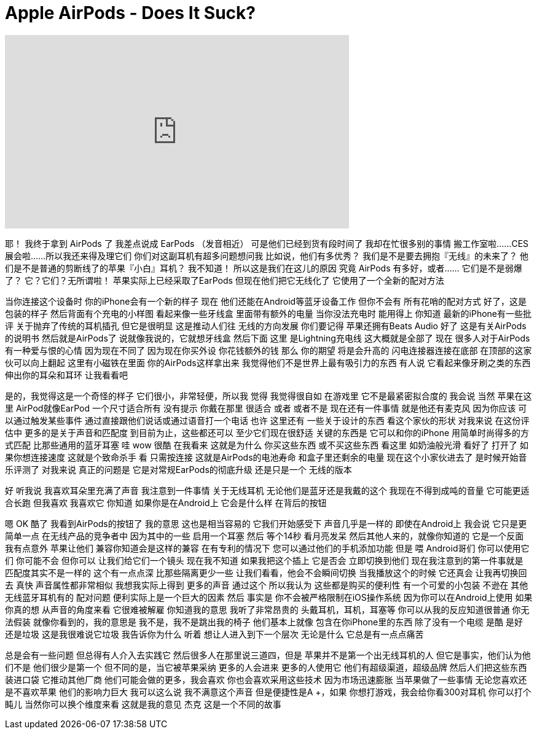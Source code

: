 = Apple AirPods - Does It Suck?
:published_at: 2017-01-11
:hp-alt-title: Apple AirPods - Does It Suck?
:hp-image: https://i.ytimg.com/vi/ppqorlRYlkU/maxresdefault.jpg


++++
<iframe width="560" height="315" src="https://www.youtube.com/embed/ppqorlRYlkU?rel=0" frameborder="0" allow="autoplay; encrypted-media" allowfullscreen></iframe>
++++

耶！
我终于拿到 AirPods 了
我差点说成 EarPods （发音相近）
可是他们已经到货有段时间了
我却在忙很多别的事情
搬工作室啦……CES展会啦……所以我还来得及理它们
你们对这副耳机有超多问题想问我
比如说，他们有多优秀？
我们是不是要去拥抱『无线』的未来了？
他们是不是普通的剪断线了的苹果『小白』耳机？
我不知道！
所以这是我们在这儿的原因
究竟 AirPods 有多好，或者……
它们是不是弱爆了？
它？它们？无所谓啦！
苹果实际上已经采取了EarPods
但现在他们把它无线化了
它使用了一个全新的配对方法
 
当你连接这个设备时
你的iPhone会有一个新的样子
现在
他们还能在Android等蓝牙设备工作
但你不会有
所有花哨的配对方式
好了，这是包装的样子
然后背面有个充电的小样图
看起来像一些牙线盒
里面带有额外的电量
当你没法充电时
能用得上
你知道
最新的iPhone有一些批评
关于抛弃了传统的耳机插孔
但它是很明显
这是推动人们往
无线的方向发展
你们要记得
苹果还拥有Beats Audio 好了
这是有关AirPods的说明书
然后就是AirPods了
说就像我说的，它就想牙线盒
然后下面
这里
是Lightning充电线
这大概就是全部了
现在
很多人对于AirPods
有一种爱与恨的心情
因为现在不同了
因为现在你买外设
你花钱额外的钱
那么 你的期望
将是会升高的
闪电连接器连接在底部
在顶部的这家伙可以向上翻起
这里有小磁铁在里面
你的AirPods这样拿出来
我觉得他们不是世界上最有吸引力的东西
有人说
它看起来像牙刷之类的东西
伸出你的耳朵和耳环
让我看看吧
 
是的，我觉得这是一个奇怪的样子
它们很小，非常轻便，所以我
觉得 我觉得很自如
在游戏里 它不是最紧密拟合度的
我会说 当然 苹果在这里
AirPod就像EarPod
一个尺寸适合所有 没有提示
你戴在那里 很适合
或者 或者不是 现在还有一件事情
就是他还有麦克风
因为你应该
可以通过触发某些事件
通过直接跟他们说话或通过语音打一个电话
也许 这里还有
一些关于设计的东西
看这个家伙的形状 对我来说
在这份评估中
更多的是关于声音和匹配度
到目前为止，这些都还可以
至少它们现在很舒适
关键的东西是 它可以和你的iPhone
用简单时尚得多的方式匹配
比那些通用的蓝牙耳塞
哇 wow 很酷  在我看来 这就是为什么
你买这些东西
或不买这些东西
看这里
如奶油般光滑 看好了 打开了
如果你想连接速度
这就是个致命杀手 看
只需按连接
这就是AirPods的电池寿命
和盒子里还剩余的电量
现在这个小家伙进去了
是时候开始音乐评测了
对我来说 真正的问题是
它是对常规EarPods的彻底升级
还是只是一个
无线的版本
 
好 听我说 我喜欢耳朵里充满了声音
我注意到一件事情
关于无线耳机
无论他们是蓝牙还是我戴的这个
我现在不得到成吨的音量
它可能更适合长跑
但我喜欢
我喜欢它 你知道
如果你是在Android上 它会是什么样
在背后的按钮
 
嗯 OK 酷了 我看到AirPods的按钮了
我的意思 这也是相当容易的
它我们开始感受下 声音几乎是一样的
即使在Android上 我会说
它只是更简单一点
在无线产品的竞争者中
因为其中的一些
启用一个耳塞 然后
等个14秒 看月亮发呆
然后其他人来的，就像你知道的
它是一个反面
我有点意外 苹果让他们
兼容你知道会是这样的兼容
在有专利的情况下
您可以通过他们的手机添加功能 但是
喂 Android哥们 你可以使用它们
你可能不会 但你可以
让我们给它们一个镜头 现在我不知道 如果我把这个插上 它是否会
立即切换到他们
现在我注意到的第一件事就是
匹配度其实不是一样的
这个有一点点深
比那些隔离更少一些
让我们看看，他会不会瞬间切换
当我播放这个的时候
它还真会 让我再切换回去
真快
声音属性都非常相似
我想我实际上得到
更多的声音 通过这个 所以我认为
这些都是购买的便利性
有一个可爱的小包装
不逊在
其他无线蓝牙耳机有的
配对问题
便利实际上是一个巨大的因素
然后 事实是
你不会被严格限制在iOS操作系统
因为你可以在Android上使用
如果你真的想
从声音的角度来看 它很难被解雇
你知道我的意思
我听了非常昂贵的
头戴耳机，耳机，耳塞等
你可以从我的反应知道很普通
你无法假装
就像你看到的，我的意思是
我不是，我不是跳出我的椅子
他们基本上就像
包含在你iPhone里的东西
除了没有一个电缆
是酷 是好 还是垃圾
这是我很难说它垃圾
我告诉你为什么 听着
想让人进入到下一个层次
无论是什么
它总是有一点点痛苦
 
总是会有一些问题
但总得有人介入去实践它
然后很多人在那里说三道四，但是
苹果并不是第一个出无线耳机的人
但它是事实，他们认为他们不是
他们很少是第一个
但不同的是，当它被苹果采纳
更多的人会进来
更多的人使用它
他们有超级渠道，超级品牌
然后人们把这些东西装进口袋
它推动其他厂商
他们可能会做的更多，我会喜欢
你也会喜欢采用这些技术
因为市场迅速膨胀
当苹果做了一些事情
无论您喜欢还是不喜欢苹果
他们的影响力巨大
我可以这么说
我不满意这个声音
但是便捷性是A +，如果
你想打游戏，我会给你看300对耳机
你可以打个盹儿
当然你可以换个维度来看
这就是我的意见
杰克 这是一个不同的故事